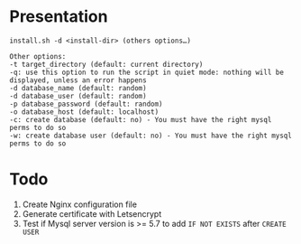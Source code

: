 
* Presentation
#+BEGIN_EXAMPLE
install.sh -d <install-dir> (others options…)

Other options:
-t target_directory (default: current directory)
-q: use this option to run the script in quiet mode: nothing will be displayed, unless an error happens
-d database_name (default: random)
-d database_user (default: random)
-p database_password (default: random)
-o database_host (default: localhost)
-c: create database (default: no) - You must have the right mysql perms to do so
-w: create database user (default: no) - You must have the right mysql perms to do so
#+END_EXAMPLE

* Todo

1. Create Nginx configuration file
2. Generate certificate with Letsencrypt
3. Test if Mysql server version is >= 5.7 to add ~IF NOT EXISTS~ after ~CREATE USER~
